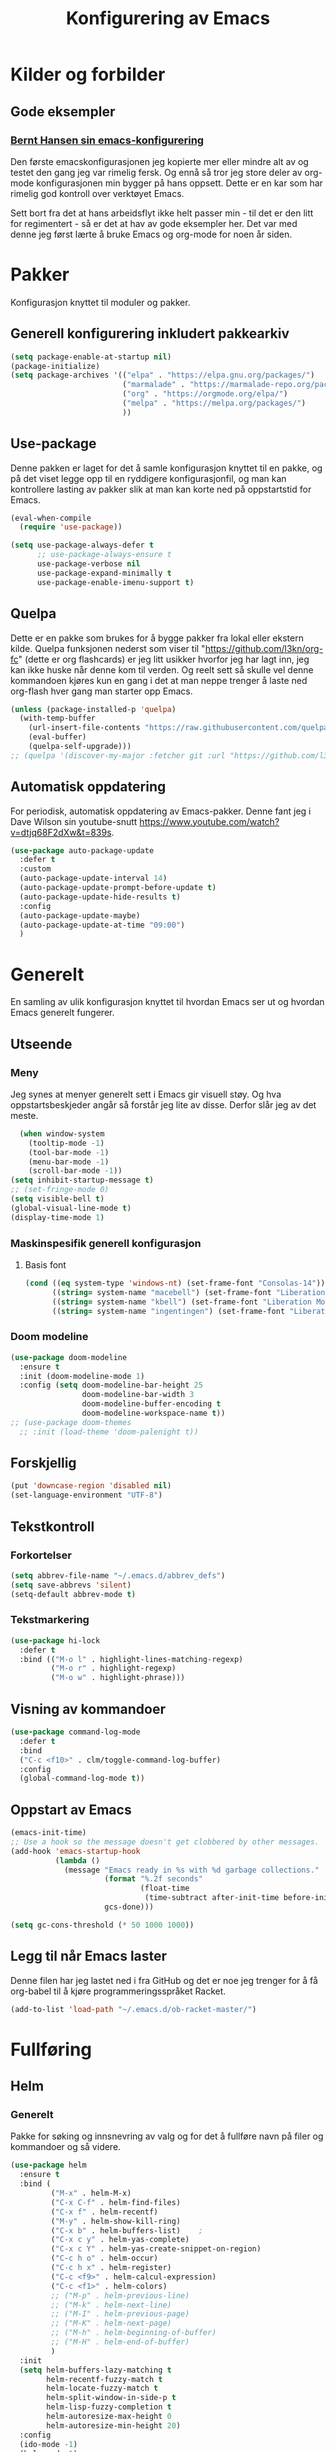 #+TITLE: Konfigurering av Emacs
#+PROPERTY: 
#+STARTUP: overview num
* Kilder og forbilder
** Gode eksempler
*** [[http://doc.norang.ca/org-mode.html][Bernt Hansen sin emacs-konfigurering]]
Den første emacskonfigurasjonen jeg kopierte mer eller mindre alt av og testet den gang jeg var rimelig fersk. Og ennå så tror jeg store deler av org-mode konfigurasjonen min bygger på hans oppsett. Dette er en kar som har rimelig god kontroll over verktøyet Emacs. 

Sett bort fra det at hans arbeidsflyt ikke helt passer min - til det er den litt for regimentert - så er det at hav av gode eksempler her. Det var med denne jeg først lærte å bruke Emacs og org-mode for noen år siden. 
* Pakker
Konfigurasjon knyttet til moduler og pakker. 
** Generell konfigurering inkludert pakkearkiv
#+begin_src emacs-lisp :tangle "~/GitHub/emacs-config/pakker.el"
  (setq package-enable-at-startup nil)
  (package-initialize)
  (setq package-archives '(("elpa" . "https://elpa.gnu.org/packages/")
                           ("marmalade" . "https://marmalade-repo.org/packages/")
                           ("org" . "https://orgmode.org/elpa/")
                           ("melpa" . "https://melpa.org/packages/")
                           ))
#+end_src

** Use-package
Denne pakken er laget for det å samle konfigurasjon knyttet til en pakke, og på det viset legge opp til en ryddigere konfigurasjonfil, og man kan kontrollere lasting av pakker slik at man kan korte ned på oppstartstid for Emacs.
#+begin_src emacs-lisp :tangle "~/GitHub/emacs-config/pakker.el"
(eval-when-compile
  (require 'use-package))

(setq use-package-always-defer t
      ;; use-package-always-ensure t
      use-package-verbose nil
      use-package-expand-minimally t
      use-package-enable-imenu-support t)
#+end_src
** Quelpa
Dette er en pakke som brukes for å bygge pakker fra lokal eller ekstern kilde. Quelpa funksjonen nederst som viser til "https://github.com/l3kn/org-fc" (dette er org flashcards) er jeg litt usikker hvorfor jeg har lagt inn, jeg kan ikke huske når denne kom til verden. Og reelt sett så skulle vel denne kommandoen kjøres kun en gang i det at man neppe trenger å laste ned org-flash hver gang man starter opp Emacs.
#+begin_src emacs-lisp :tangle "~/GitHub/emacs-config/pakker.el"
  (unless (package-installed-p 'quelpa)
    (with-temp-buffer
      (url-insert-file-contents "https://raw.githubusercontent.com/quelpa/quelpa/master/quelpa.el")
      (eval-buffer)
      (quelpa-self-upgrade)))
  ;; (quelpa '(discover-my-major :fetcher git :url "https://github.com/l3kn/org-fc"))
#+end_src
** Automatisk oppdatering
For periodisk, automatisk oppdatering av Emacs-pakker. Denne fant jeg i Dave Wilson sin youtube-snutt https://www.youtube.com/watch?v=dtjq68F2dXw&t=839s. 
#+begin_src emacs-lisp :tangle "~/GitHub/emacs-config/pakker.el"
  (use-package auto-package-update
    :defer t
    :custom
    (auto-package-update-interval 14)
    (auto-package-update-prompt-before-update t)
    (auto-package-update-hide-results t)
    :config
    (auto-package-update-maybe)
    (auto-package-update-at-time "09:00")
    )
#+end_src
* Generelt
En samling av ulik konfigurasjon knyttet til hvordan Emacs ser ut og hvordan Emacs generelt fungerer.
** Utseende
*** Meny
Jeg synes at menyer generelt sett i Emacs gir visuell støy. Og hva oppstartsbeskjeder angår så forstår jeg lite av disse. Derfor slår jeg av det meste. 
#+begin_src emacs-lisp :tangle "~/GitHub/emacs-config/generelt.el"
    (when window-system
      (tooltip-mode -1)
      (tool-bar-mode -1)
      (menu-bar-mode -1)
      (scroll-bar-mode -1))
  (setq inhibit-startup-message t)
  ;; (set-fringe-mode 0)
  (setq visible-bell t)
  (global-visual-line-mode t)
  (display-time-mode 1)
#+end_src
*** Maskinspesifik generell konfigurasjon
**** Basis font
#+begin_src emacs-lisp :tangle "~/GitHub/emacs-config/generelt.el"
  (cond ((eq system-type 'windows-nt) (set-frame-font "Consolas-14"))
        ((string= system-name "macebell") (set-frame-font "Liberation Mono-15"))
        ((string= system-name "kbell") (set-frame-font "Liberation Mono-11"))
        ((string= system-name "ingentingen") (set-frame-font "Liberation Mono-12")))
#+end_src
*** Doom modeline
#+begin_src emacs-lisp :tangle "~/GitHub/emacs-config/generelt.el"
  (use-package doom-modeline
    :ensure t
    :init (doom-modeline-mode 1)
    :config (setq doom-modeline-bar-height 25
                  doom-modeline-bar-width 3
                  doom-modeline-buffer-encoding t
                  doom-modeline-workspace-name t))
  ;; (use-package doom-themes
    ;; :init (load-theme 'doom-palenight t))
#+end_src
** Forskjellig
#+begin_src emacs-lisp :tangle "~/GitHub/emacs-config/generelt.el"
(put 'downcase-region 'disabled nil)
(set-language-environment "UTF-8")
#+end_src
** Tekstkontroll
*** Forkortelser
#+begin_src emacs-lisp :tangle "~/GitHub/emacs-config/generelt.el"
(setq abbrev-file-name "~/.emacs.d/abbrev_defs")
(setq save-abbrevs 'silent)
(setq-default abbrev-mode t)
#+end_src
*** Tekstmarkering
#+begin_src emacs-lisp :tangle "~/GitHub/emacs-config/generelt.el"
    (use-package hi-lock
      :defer t
      :bind (("M-o l" . highlight-lines-matching-regexp)
             ("M-o r" . highlight-regexp)
             ("M-o w" . highlight-phrase)))
#+end_src
** Visning av kommandoer
#+begin_src emacs-lisp :tangle "~/GitHub/emacs-config/generelt.el"
  (use-package command-log-mode
    :defer t
    :bind
    ("C-c <f10>" . clm/toggle-command-log-buffer)
    :config
    (global-command-log-mode t))
#+end_src
** Oppstart av Emacs
#+begin_src emacs-lisp :tangle "~/GitHub/emacs-config/generelt.el"
(emacs-init-time)
;; Use a hook so the message doesn't get clobbered by other messages.
(add-hook 'emacs-startup-hook
          (lambda ()
            (message "Emacs ready in %s with %d garbage collections."
                     (format "%.2f seconds"
                             (float-time
                              (time-subtract after-init-time before-init-time)))
                     gcs-done)))

(setq gc-cons-threshold (* 50 1000 1000))
#+end_src
** Legg til når Emacs laster
Denne filen har jeg lastet ned i fra GitHub og det er noe jeg trenger for å få org-babel til å kjøre programmeringsspråket Racket.
#+begin_src emacs-lisp :tangle "~/GitHub/emacs-config/generelt.el"
(add-to-list 'load-path "~/.emacs.d/ob-racket-master/")
#+end_src
* Fullføring
** Helm 
*** Generelt
Pakke for søking og innsnevring av valg og for det å fullføre navn på filer og kommandoer og så videre. 
#+begin_src emacs-lisp :tangle "~/GitHub/emacs-config/helm-konf.el"
  (use-package helm
    :ensure t
    :bind (
           ("M-x" . helm-M-x)
           ("C-x C-f" . helm-find-files)
           ("C-x f" . helm-recentf)
           ("M-y" . helm-show-kill-ring)
           ("C-x b" . helm-buffers-list)	;
           ("C-x c y" . helm-yas-complete)
           ("C-x c Y" . helm-yas-create-snippet-on-region)
           ("C-c h o" . helm-occur)
           ("C-c h x" . helm-register)
           ("C-c <f9>" . helm-calcul-expression)
           ("C-c <f1>" . helm-colors)
           ;; ("M-p" . helm-previous-line)
           ;; ("M-k" . helm-next-line)
           ;; ("M-I" . helm-previous-page)
           ;; ("M-K" . helm-next-page)
           ;; ("M-h" . helm-beginning-of-buffer)
           ;; ("M-H" . helm-end-of-buffer)
           )
    :init
    (setq helm-buffers-lazy-matching t
          helm-recentf-fuzzy-match t
          helm-locate-fuzzy-match t
          helm-split-window-in-side-p t
          helm-lisp-fuzzy-completion t
          helm-autoresize-max-height 0
          helm-autoresize-min-height 20)
    :config
    (ido-mode -1)
    (helm-mode 1)
    (helm-autoresize-mode 1))
#+end_src
*** Swiper-Helm
#+begin_src emacs-lisp :tangle "~/GitHub/emacs-config/helm-konf.el"
(use-package swiper-helm
  :ensure t
  :bind ("C-s" . swiper-helm))
#+end_src
* Flermarkør
#+begin_src emacs-lisp :tangle "~/GitHub/emacs-config/flere-markører.el"
    (use-package multiple-cursors
      :defer t
      :bind
      (
       ("C-c m t" . mc/mark-all-like-this)
       ("C-c m l" . mc/edit-lines)
       ("C-c m e" . mc/edit-end-of-lines)
       ("C-c m a" . mc/edit-beginning-of-lines)
       ("C-c m n" . mc/edit-next-line-like-this)
       ("C-c m p" . mc/edit-previous-like-this)
       ("C-c m r" . set-rectangular-region-anchor)))
#+end_src
* Programmering
** Python
#+begin_src emacs-lisp :tangle "~/GitHub/emacs-config/programmering.el"
(setq python-shell-interpreter "/home/bwarland/anaconda3/bin/python3")
#+end_src
** Racket
#+begin_src emacs-lisp :tangle "~/GitHub/emacs-config/programmering.el"
  (use-package racket-mode
    :defer t
    :config
    (when (eq system-type 'windows-nt) ((setq racket-racket-program "C:\\Program Files\\Racket\\racket.exe"
                                              racket-raco-program "C:\\Program Files\\Racket\\raco.exe"))))
(require 'ob-racket)
#+end_src

** SQLite
#+begin_src emacs-lisp :tangle "~/GitHub/emacs-config/programmering.el"
(setq sql-sqlite-program "/home/bwarland/anaconda3/bin/sqlite3")
#+end_src
* Org-mode
Alle moduler og pakker som har med org-mode å gjøre.

Alle Org-Mode-konfigureringers mor: [[http://doc.norang.ca/org-mode.html][Bernt Hansen sin konfigurasjonsfil]].
** generelt
#+begin_src emacs-lisp :tangle "~/GitHub/emacs-config/org-konf.el"
  (use-package org
    :mode (("\\.org$" . org-mode))
    :hook (org-mode . org-bullets-mode)
    :init
    (setq ;; UTSEENDE
            ;; ===================
     org-hide-leading-stars t
     org-startup-indented t
     org-startup-folded t
     initial-major-mode 'org-mode
     org-pretty-entities t
     org-pretty-entities-include-sub-superscripts nil
     org-use-fast-todo-selection t
     org-treat-s-cursor-todo-selection-as-state-change nil
     org-directory "~/GitHub"
     org-reverse-note-order nil
     org-refile-use-outline-path t 
     org-outline-path-complete-in-steps nil
     org-refile-allow-creating-parent-nodes (quote confirm)
     ;; org-completion-use-ido nil
     org-indirect-buffer-display 'current-window
     org-hide-emphasis-markers t
     org-tags-column -50
     org-hide-emphasis-marker t
     org-ellipsis " ..."
     org-archive-location "~/Documents/org-arkiv/arkiv.org::* TASK"
     org-todo-keywords (quote (
                               (sequence "TODO(t)" "NEXT(n)" "|" "DONE(d)")
                               (sequence "jour(j)" "fund(f)")))

     org-todo-keyword-faces (quote (("jour" :foreground "red" :background "white")
                                           ("fund" :foreground "blue" :background "white")
                                           ("TODO" :foreground "red" :background "white")
                                           ("NEXT" :foreground "blue" :background "white")
                                           ("DONE" :foreground "dark green" :background "white"))))
    :bind
    (("C-c o" . 'org-mode)
     ("C-c c" . 'org-capture)
     ("<f5>" . 'org-copy-subtree)
     ("C-c a" . 'org-agenda)
     ("C-c l" . 'org-store-link)
     ("C-c C-." . org-time-stamp)
     ("C-c C-t". 'org-todo)		;
     ("C-c t" . 'org-show-todo-tree)
     ("C-c C-w" . 'org-capture-refile)
     ("C-c C-k" . 'org-capture-kill))
    :config
    ;; (setq-default major-mode 'org-mode)
    )

#+end_src
** startmappe
#+begin_src emacs-lisp :tangle "~/GitHub/emacs-config/org-konf.el"
(cond ((eq system-type 'windows-nt) (setq default-directory "~/C:Users/bjorwa/Documents/GitHub/"))
      ((eq system-type 'gnu/linux) (setq default-directory "~/GitHub/")))
#+end_src
** Agenda
*** Org-agenda
#+begin_src emacs-lisp
  (setq org-agenda-columns t
        org-agenda-tags-column -50
        org-agenda-include-deadlines t
        org-agenda-compact-blocks t
        org-agenda-block-seperator t
        org-agenda-span 5
        ;; AGENDA LOG
        org-agenda-start-with-log-mode t
        org-agenda-log-done 'note
        org-agenda-log-into-drawer t
        ;; TIME GRID
        org-agenda-use-time-grid t
        org-agenda-include-diary t
        org-agenda-skip-scheduled-if-done t
        org-agenda-skip-deadline-if-done t
        org-agenda-time-grid (quote ((daily today remove-match)
                                     (0600 0800 1000 1200 1400 1600)
                                     "      " "................")))
#+end_src
*** Org-Super-Agenda
#+begin_src emacs-lisp :tangle "~/GitHub/emacs-config/org-konf.el"
  (when (eq system-type 'gnu/linux) (require 'org-super-agenda))

  (when (eq system-type 'gnu/linux)
    (use-package org-super-agenda
      :ensure t
      :config
      (org-super-agenda-mode 1)
      (setq org-super-agenda-groups
            '((:name "TIDSPLAN"
                     :time-grid t
                     :todo "TODO")
              (:name "Informatikk" :tag "informatikk")
              (:name "Emacs" :tag "emacs")
              (:name "GitHub" :tag "git")
              (:name "Linux" :tag "linux")
              (:name "Racket/Scheme" :tag "scheme")
              (:name "Python" :tag "python")
              (:name "Jobb" 
                     :tag "power_bi"
                     :tag "excel")
              (:discard (:tag "ikke_kal"))))))
#+end_src
** Filer mye brukt i omarkivering
#+begin_src emacs-lisp :tangle "~/GitHub/emacs-config/org-konf.el"
    (let ((window-path "~/:C/Users/bjorwa/Documents/GitHub/Markedsanalyse/journaler/")
          (linux-path "~/GitHub/Markedsanalyse/journaler/"))
      (cond ((eq system-type 'windows-nt) (setq org-refile-targets (quote (((concat window-path "arkiv.org") :maxlevel . 2)
                                                                           ((concat window-path "liq.org") :maxlevel . 4)
                                                                           ((concat window-path "reg.org") :maxlevel . 4)
                                                                           ((concat window-path "master-energi.org.org") :maxlevel . 4)))))
            ((eq system-type 'gnu/linux) (setq org-refile-targets (quote (((concat linux-path "arkiv.org") :maxlevel . 2)
                                                                         ((concat linux-path "liq.org") :maxlevel . 4)
                                                                         ((concat linux-path "reg.org") :maxlevel . 4)
                                                                         ((concat linux-path "master-energi.org.org") :maxlevel . 4)))))))
  (advice-add 'org-refile :after 'org-save-all-org-buffers)
#+end_src
** Hydra
#+begin_src emacs-lisp :tangle "~/GitHub/emacs-config/org-konf.el"
(require 'org-fc-hydra)
#+end_src
** Maler
*** Infofangstmal
#+begin_src emacs-lisp :tangle "~/GitHub/emacs-config/org-konf.el"
(cond ((eq system-type 'windows-nt)
       (setq org-capture-templates
       	     (quote (
       		     ("d" "drill/emner")
       		     ("db" "PowerBI" entry (file+olp "~/C:/Users/bjorwa/Documents/GitHub//GitHub/Notater/informatikk.org" "PowerBI")
       		      "** %? :drill:power_bi:\n:PROPERTIES:\n:DRILL_CARD_TYPE: twosided\n:end:\n# ")
       		     ("dd" "Database" entry (file+olp "~/C:/Users/bjorwa/Documents/GitHub//GitHub/Notater/informatikk.org" "Database")
       		      "** %? :drill:db:\n:PROPERTIES:\n:DRILL_CARD_TYPE: twosided\n:end:\n# ")
       		     ("de" "Emacs config" entry (file+olp "~/C:/Users/bjorwa/Documents/GitHub//GitHub/Notater/informatikk.org" "Emacs")
       		      "** %? :drill:emacs:\n:PROPERTIES:\n:DRILL_CARD_TYPE: twosided\n:end:\n# ")
		     ("dg" "GitHub" entry (file+olp "~/C:/Users/bjorwa/Documents/GitHub/Notater/informatikk.org" "Git")
		      "** %? :drill:git:\n:PROPERTIES:\n:DRILL_CARD_TYPE: twosided\n:end:\n# ")
       		     ("di" "Informatikk" entry (file+olp "~/C:/Users/bjorwa/Documents/GitHub//GitHub/Notater/informatikk.org" "Informatikk")
       		      "** %? :drill:informatikk:\n:PROPERTIES:\n:DRILL_CARD_TYPE: twosided\n:end:\n# ")
       		     ("dl" "Linux" entry (file+olp "~/C:/Users/bjorwa/Documents/GitHub//GitHub/Notater/informatikk.org" "Linux")
       		      "** %? :drill:linux:\n:PROPERTIES:\n:DRILL_CARD_TYPE: twosided\n:end:\n# ")
       		     ("dn" "Numpy" entry (file+olp "~/C:/Users/bjorwa/Documents/GitHub//GitHub/Notater/informatikk.org" "Numpy")
       		      "** %? :drill:python:\n:DRILL_CARD_TYPE: twosided\n:end:\n# ")
       		     ("do" "Office" entry (file+olp "~/C:/Users/bjorwa/Documents/GitHub//GitHub/Notater/informatikk.org" "Office")
       		      "** %? :drill:office:\n:PROPERTIES:\n:DRILL_CARD_TYPE: twosided\n:end:\n# ")
       		     ("dP" "Pandas" entry (file+olp "~/C:/Users/bjorwa/Documents/GitHub//GitHub/Notater/informatikk.org" "Pandas")
       		      "** %? :drill:python:\n:PROPERTIES:\n:DRILL_CARD_TYPE: twosided\n:end:\n# ")
       		     ("dp" "Python" entry (file+olp "~/C:/Users/bjorwa/Documents/GitHub//GitHub/Notater/informatikk.org" "Python")
       		      "** %? :drill:python:\n:PROPERTIES:\n:DRILL_CARD_TYPE: twosided\n:end:\n# ")
       		     ("dr" "Racket" entry (file+olp "~/C:/Users/bjorwa/Documents/GitHub//GitHub/Notater/informatikk.org" "Racket")
       		      "** %? :drill:scheme:\n:PROPERTIES:\n:DRILL_CARD_TYPE: twosided\n:end:\n# ")
       		     ("dx" "Excel" entry (file+olp "~/C:/Users/bjorwa/Documents/GitHub//GitHub/Notater/informatikk.org" "Racket")
       		      "** %? :drill:excel:\n:PROPERTIES:\n:DRILL_CARD_TYPE: twosided\n:end:\n# ")
		     ("f" "fortelling og retorikk")
		     ("ff" "fortelling" entry (file+olp "~C:/Users/bjorwa/Documents/GitHub/Notater/forret.org" "fortelling")
		      "* %?\n")
		     ("fr" "retorikk" entry (file+olp "~C:/Users/bjorwa/Documents/GitHub/Notater/forret.org" "retorikk")
		      "* %?\n")
       		     ("h" "handling/gjøremål")
       		     ("hg" "gjøremål" entry (file+olp "~/C:/Users/bjorwa/Documents/GitHub//GitHub/Notater/moeter.org" "gjøremål")
       		      "* TODO %?\n%^t")
       		     ("hm" "møter" entry (file+olp "~/C:/Users/bjorwa/Documents/GitHub//GitHub/Notater/moeter.org" "møter")
       		      "* %?\n%^t")
       		     ("j" "journal/føring")
       		     ("jd" "Dagbok" entry (file+datetree+prompt "~/C:/Users/bjorwa/Documents/GitHub//GitHub/Journal/dagbok.org")
       		      "* %?\n")
       		     ("jf" "Fundamentals" entry (file+datetree+prompt "~/C:/Users/bjorwa/Documents/GitHub//GitHub/Markedsanalyse/journaler/fundamentals.org")
       		      "* %?\nhjlink")
       		     ("jF" "Ferdigheter" entry (file+datetree+prompt "~/C:/Users/bjorwa/Documents/GitHub//GitHub/Notater/ferdigheter.org")
       		      "* %?\n")
       		     ("jj" "Journal" entry (file+datetree+prompt "~/C:/Users/bjorwa/Documents/GitHub//GitHub/Markedsanalyse/journaler/journal.org")
       		      "* %?\nhjlink")
		     ("jr" "Retorikk og kommunikasjon" entry (file+datetree+prompt "~/C:/Users/bjorwa/Documents/GitHub/Journal/retorikk.org")
       		      "* %?\n")
       		     ("jø" "Økonomi" entry (file+datetree+prompt "~/C:/Users/bjorwa/Documents/GitHub//GitHub/Notater/econ.org")
		      		     ("t" "tabell")
		     ("th" "handel" table-line (file+headline "~/notebook/markedsvurdering.org" "dagsrapport" "handel")
		      "|%^u|%^{type}|%^{selger}|%^{kjøper}|%^{periode}|%^{incoterm}|%^{pris}|%^{kilde}|%^{kommentar}|")
       		      "* %?\n"))))
       )
      ((eq system-type 'gnu/linux)
       (setq org-capture-templates
       	     (quote (
       		     ("d" "drill")
       		     ("db" "PowerBI" entry (file+olp "~/GitHub/Notater/informatikk.org" "PowerBI")
       		      "** %? :drill:power_bi:\n:PROPERTIES:\n:DRILL_CARD_TYPE: twosided\n:end:\n# ")
       		     ("dd" "Database" entry (file+olp "~/GitHub/Notater/informatikk.org" "Database")
       		      "** %? :drill:db:\n:PROPERTIES:\n:DRILL_CARD_TYPE: twosided\n:end:\n# ")
       		     ("de" "Emacs config" entry (file+olp "~/GitHub/Notater/informatikk.org" "Emacs")
       		      "** %? :drill:emacs:\n:PROPERTIES:\n:DRILL_CARD_TYPE: twosided\n:end:\n# ")
		     ("dg" "GitHub" entry (file+olp "~/GitHub/Notater/informatikk.org" "Git")
		      "** %? :drill:git:\n:PROPERTIES:\n:DRILL_CARD_TYPE: twosided\n:end:\n# ")
       		     ("di" "Informatikk" entry (file+olp "~/GitHub/Notater/informatikk.org" "Informatikk")
       		      "** %? :drill:informatikk:\n:PROPERTIES:\n:DRILL_CARD_TYPE: twosided\n:end:\n# ")
       		     ("dl" "Linux" entry (file+olp "~/GitHub/Notater/informatikk.org" "Linux")
       		      "** %? :drill:linux:\n:PROPERTIES:\n:DRILL_CARD_TYPE: twosided\n:end:\n# ")
       		     ("dn" "Numpy" entry (file+olp "~/GitHub/Notater/informatikk.org" "Numpy")
       		      "** %? :drill:python:\n:DRILL_CARD_TYPE: twosided\n:end:\n# ")
       		     ("do" "Office" entry (file+olp "~/GitHub/Notater/informatikk.org" "Office")
       		      "** %? :drill:office:\n:PROPERTIES:\n:DRILL_CARD_TYPE: twosided\n:end:\n# ")
       		     ("dP" "Pandas" entry (file+olp "~/GitHub/Notater/informatikk.org" "Pandas")
       		      "** %? :drill:python:\n:PROPERTIES:\n:DRILL_CARD_TYPE: twosided\n:end:\n# ")
       		     ("dp" "Python" entry (file+olp "~/GitHub/Notater/informatikk.org" "Python")
       		      "** %? :drill:python:\n:PROPERTIES:\n:DRILL_CARD_TYPE: twosided\n:end:\n# ")
       		     ("dr" "Racket" entry (file+olp "~/GitHub/Notater/informatikk.org" "Racket")
       		      "** %? :drill:scheme:\n:PROPERTIES:\n:DRILL_CARD_TYPE: twosided\n:end:\n# ")
		     ("ds" "Samfunn" entry (file+olp "~/GitHub/Notater/samfunndrill.org" "begreper")
       		      "** %? :drill:samfunn:\n:PROPERTIES:\n:DRILL_CARD_TYPE: twosided\n:end:\n# ")
       		     ("dx" "Excel" entry (file+olp "~/GitHub/Notater/informatikk.org" "Racket")
       		      "** %? :drill:excel:\n:PROPERTIES:\n:DRILL_CARD_TYPE: twosided\n:end:\n# ")
		     ("f" "fortelling")
		     ("ff" "fortelling" entry (file+olp "~/GitHub/Notater/forret.org" "fortelling")
		      "* %?\n")
		     ("fr" "retorikk" entry (file+olp "~/GitHub/Notater/forret.org" "retorikk")
		      "* %?\n")
       		     ("h" "handling")
       		     ("hg" "gjøremål" entry (file+olp "~/GitHub/Notater/moeter.org" "gjøremål")
       		      "* TODO %?\n%^t")
       		     ("hm" "møter" entry (file+olp "~/GitHub/Notater/moeter.org" "møter")
       		      "* %?\n%^t")
       		     ("j" "journal")
       		     ("jd" "Dagbok" entry (file+datetree+prompt "~/GitHub/Journal/dagbok.org")
       		      "* %?\n")
       		     ("jf" "Fundamentals" entry (file+datetree+prompt "~/GitHub/Markedsanalyse/journaler/fundamentals.org")
       		      "* %?\nhjlink")
       		     ("jF" "Ferdigheter" entry (file+datetree+prompt "~/GitHub/Notater/ferdigheter.org")
       		      "* %?\n")
       		     ("jj" "Journal" entry (file+datetree+prompt "~/GitHub/Markedsanalyse/journaler/journal.org")
       		      "* %?\nhjlink")
		     ("jr" "Retorikk" entry (file+datetree+prompt "~/GitHub/Journal/retorikk.org")
       		      "* %?\n")
		     ("js" "Samfunn" entry (file+datetree+prompt "~/GitHub/Journal/samfunn.org")
       		      "* %?\n")
		     ("jt" "Trening" entry (file+datetree+prompt "~/GitHub/Journal/trening.org")
		      "* %?\n")
       		     ("jø" "Økonomi" entry (file+datetree+prompt "~/GitHub/Journal/econ.org") 
       		      "* %?\n")
		     ("t" "tabell")
		     ("tt" "trening" table-line (file+headline "~/GitHub/Journal/trening.org" "Tabell")
		      "|%^u|%^{type}|%^{oppvarming}|%^{runder}|%^{vekt}|%^{tid}|%^{kommentar}|")
		     )))))
#+end_src
*** Strukturmal
F.eks <pyt + TAB vil eksandere til Python med tangle.
#+begin_src emacs-lisp :tangle "~/GitHub/emacs-config/org-konf.el"
  (require 'org-tempo)
  (add-to-list 'org-structure-template-alist '("el" . "src emacs-lisp"))
  (add-to-list 'org-structure-template-alist '("elt" . "src emacs-lisp :tangle"))
  (add-to-list 'org-structure-template-alist '("py" . "src python"))
  (add-to-list 'org-structure-template-alist '("pyt" . "src python :tangle"))
  (add-to-list 'org-structure-template-alist '("sr" . "src racket"))
  (add-to-list 'org-structure-template-alist '("srt" . "src racket :tangle"))
#+end_src
** Terping
#+begin_src emacs-lisp :tangle "~/GitHub/emacs-config/org-konf.el"
  (require 'org-drill)

  (use-package org-drill
    :ensure t
    ;; https://gitlab.com/phillord/org-drill/
    :config
    (setq org-drill-maximum-duration 20
          org-drill-spaced-repetition-algorithm 'sm2
          org-drill-add-random-noise-to-intervals-p t
          org-drill-adjust-intervals-for-early-and-late-repetitions-p t))
#+end_src
** For "literate programming"
#+begin_src emacs-lisp :tangle "~/GitHub/emacs-config/org-konf.el"
  (org-babel-do-load-languages
   'org-babel-load-languages (quote ((emacs-lisp . t)
                                     (racket . t)
                                     (sqlite . t)
                                     (python . t))))
#+end_src
* Maler
** Yasnippet
#+begin_src emacs-lisp :tangle "~/GitHub/emacs-config/maler.el"
  (use-package yasnippet
    :defer t
    :diminish yas-minor-mode
    :init (yas-global-mode)
    :config
    (yas-global-mode)
    (add-hook 'hippie-expand-try-functions-list 'yas-hippie-try-expand)
    (setq yas-key-syntaxes '("w_" "w_." "^ "))
  ;;    (setq yas-installed-snippets-dir "~/elisp/yasnippet-snippets")
    (setq yas-expand-only-for-last-commands nil)
    (yas-global-mode 1)
    (bind-key "\t" 'hippie-expand yas-minor-mode-map)
    (add-to-list 'yas-prompt-functions 'shk-yas/helm-prompt)
    (global-set-key (kbd "C-c y") (lambda () (interactive)
                                    (yas/load-directory "~/elisp/snippets"))))
#+end_src

* Register
#+begin_src emacs-lisp :tangle "~/GitHub/emacs-config/reg.el"
  (when (eq system-type 'gnu/linux) (set-register ?d '(file . "~/GitHub/Journal/dagbok.org")))
  (when (eq system-type 'gnu/linux) (set-register ?t '(file . "~/GitHub/Journal/trening.org")))
  (cond ((eq system-type 'gnu/linux) (set-register ?c '(file . "~/GitHub/emacs-config/custom.el")))
	((eq system-type 'windows-nt) (set-register ?c '(file . "~/C:/Users/bjorwa/Documents/GitHub/emacs-config/custom.el"))))
  (cond ((eq system-type 'gnu/linux) (set-register ?g '(file . "~/GitHub/")))
	((eq system-type 'windows-nt) (set-register ?g '(file . "~/C:/Users/bjorwa/Documents/GitHub/"))))
  (cond ((eq system-type 'gnu/linux) (set-register ?c '(file . "~/GitHub/Notater/ferdigheter.org")))
	((eq system-type 'windows-nt) (set-register ?c '(file . "~/C:/Users/bjorwa/Documents/GitHub/Notater/ferdigheter.org"))))
  (cond ((eq system-type 'gnu/linux) (set-register ?k '(file . "~/GitHub/emacs-config/README.org")))
	((eq system-type 'windows-nt) (set-register ?k '(file . "~/C:/Users/bjorwa/Documents/GitHub/emacs-config/README.org"))))
  (cond ((eq system-type 'gnu/linux) (set-register ?i '(file . "~/GitHub/Notater/informatikk.org")))
	((eq system-type 'windows-nt) (set-register ?i '(file . "~/C:/Users/bjorwa/Documents/GitHub/Notater/informatikk.org"))))
  (cond ((eq system-type 'gnu/linux) (set-register ?j '(file . "~/GitHub/Markedsanalyse/journaler/journal.org")))
	((eq system-type 'windows-nt) (set-register ?j '(file . "~/C:/Users/bjorwa/Documents/GitHub/Markedsanalyse/journaler/informatikk.org"))))
  (cond ((eq system-type 'gnu/linux) (set-register ?l '(file . "~/GitHub/Markedsanalyse/journaler/liq.org")))
	((eq system-type 'windows-nt) (set-register ?l '(file . "~/C:/Users/bjorwa/Documents/GitHub/Markedsanalyse/journaler/liq.org"))))
  (cond ((eq system-type 'gnu/linux) (set-register ?r '(file . "~/GitHub/Markedsanalyse/journaler/reg.org")))
	((eq system-type 'windows-nt) (set-register ?r '(file . "~/C:/Users/bjorwa/Documents/GitHub/Markedsanalyse/journaler/reg.org"))))
  (cond ((eq system-type 'gnu/linux) (set-register ?e '(file . "~/.emacs")))
	((eq system-type 'windows-nt) (set-register ?e '(file . "~/C:/Users/bjorwa/AppData/Roaming/.emacs"))))

  ;; (set-register ?e '(file . "~/.emacs"))
  ;; (set-register ?r '(file . "~/GitHub/Markedsanalyse/journaler/reg.org"))
  ;; (set-register ?l '(file . "~/GitHub/Markedsanalyse/journaler/liq.org"))
  ;; (set-register ?j '(file . "~/GitHub/Markedsanalyse/journaler/journal.org"))
  ;; (set-register ?i '(file . "~/GitHub/Notater/informatikk.org"))
  ;; (set-register ?g '(file . "~/GitHub/"))
  ;; (set-register ?f '(file . "~/GitHub/Notater/ferdigheter.org"))
  ;; (set-register ?k '(file . "~/GitHub/emacs-config/README.org"))
#+end_src
* Kommandoer og tastebinding
Samling av kommandoer og tastebindinger som ikke nødvendigvis knyttes mot en Emacs-pakke.
#+begin_src emacs-lisp :tangle "~/GitHub/emacs-config/gkb.el"
(global-set-key (kbd "\C-x\C-k") 'kill-region)
(global-set-key (kbd "\C-c\C-k") 'kill-region)

(global-set-key (kbd "C-<up>") 'text-scale-increase)
(global-set-key (kbd "C-<down>") 'text-scale-decrease)
(global-set-key (kbd "C-<wheel-up>") 'text-scale-increase)
(global-set-key (kbd "C-<wheel-down>") 'text-scale-decrease)

(global-set-key (kbd "C-c r") 'comment-region)
(global-set-key (kbd "C-c u") 'uncomment-region)

(global-set-key (kbd "C-x a") 'define-global-abbrev)

(global-set-key (kbd "C-c l") 'org-store-link)

(global-set-key (kbd "C-x C-<up>") 'windmove-up)
(global-set-key (kbd "C-x C-<down>") 'windmove-down)
(global-set-key (kbd "C-x C-<left>") 'windmove-left)
(global-set-key (kbd "C-x C-<right>") 'windmove-right)

(global-set-key (kbd "\M-?") 'help-command)
(global-set-key (kbd "<f1>") 'enlarge-window)
(global-set-key (kbd "<f2>") 'shrink-window)
(global-set-key (kbd "<f3>") 'shrink-window-horizontally)
(global-set-key (kbd "<f4>") 'enlarge-window-horizontally)
;; (global-set-key (kbd "<f5>") 'org-copy-subtree) ;; i custom.el
(global-set-key (kbd "<f9>") 'calc)
(global-set-key (kbd "<f11>") 'describe-function)
(global-set-key (kbd "<f12>") '(lambda ()
				 (interactive)
				 (popup-menu 'yank-menu)))
(global-set-key (kbd "\M-?") 'help-command)
#+end_src

